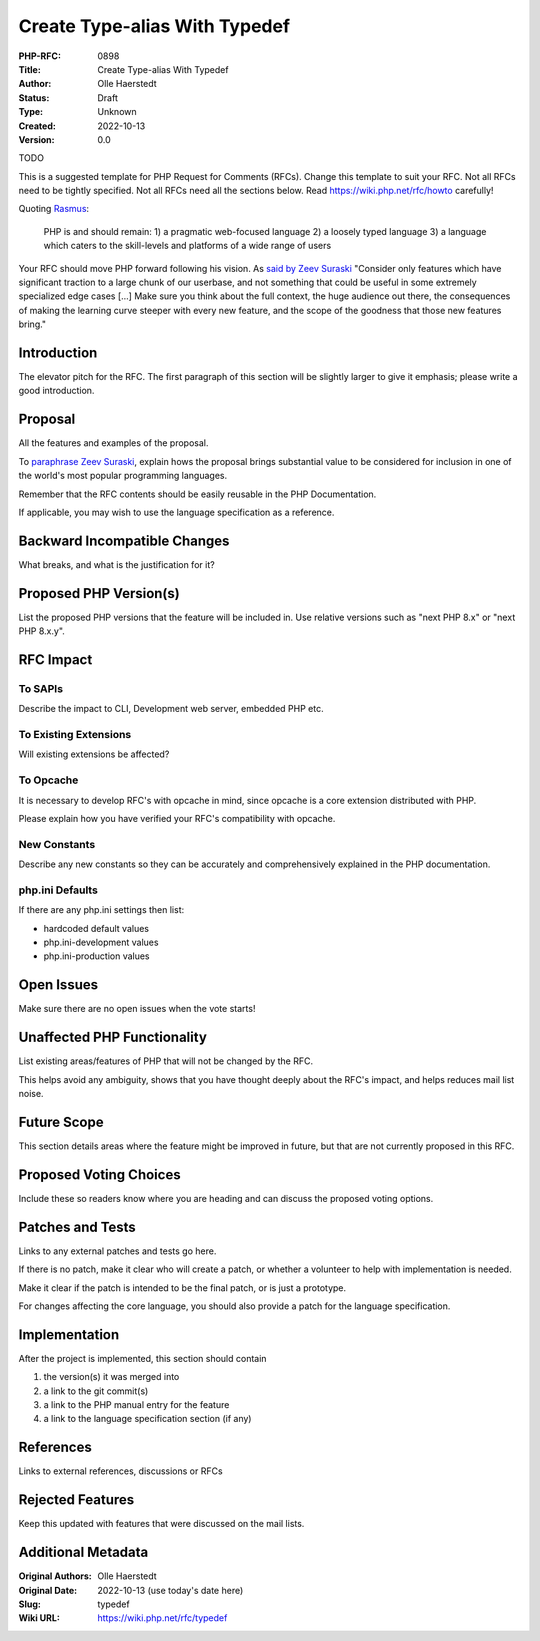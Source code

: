 Create Type-alias With Typedef
==============================

:PHP-RFC: 0898
:Title: Create Type-alias With Typedef
:Author: Olle Haerstedt
:Status: Draft
:Type: Unknown
:Created: 2022-10-13
:Version: 0.0

TODO

This is a suggested template for PHP Request for Comments (RFCs). Change
this template to suit your RFC. Not all RFCs need to be tightly
specified. Not all RFCs need all the sections below. Read
https://wiki.php.net/rfc/howto carefully!

Quoting `Rasmus <http://news.php.net/php.internals/71525>`__:

   PHP is and should remain:
   1) a pragmatic web-focused language
   2) a loosely typed language
   3) a language which caters to the skill-levels and platforms of a
   wide range of users

Your RFC should move PHP forward following his vision. As `said by Zeev
Suraski <http://news.php.net/php.internals/66065>`__ "Consider only
features which have significant traction to a large chunk of our
userbase, and not something that could be useful in some extremely
specialized edge cases [...] Make sure you think about the full context,
the huge audience out there, the consequences of making the learning
curve steeper with every new feature, and the scope of the goodness that
those new features bring."

Introduction
------------

The elevator pitch for the RFC. The first paragraph of this section will
be slightly larger to give it emphasis; please write a good
introduction.

Proposal
--------

All the features and examples of the proposal.

To `paraphrase Zeev
Suraski <http://news.php.net/php.internals/66051>`__, explain hows the
proposal brings substantial value to be considered for inclusion in one
of the world's most popular programming languages.

Remember that the RFC contents should be easily reusable in the PHP
Documentation.

If applicable, you may wish to use the language specification as a
reference.

Backward Incompatible Changes
-----------------------------

What breaks, and what is the justification for it?

Proposed PHP Version(s)
-----------------------

List the proposed PHP versions that the feature will be included in. Use
relative versions such as "next PHP 8.x" or "next PHP 8.x.y".

RFC Impact
----------

To SAPIs
~~~~~~~~

Describe the impact to CLI, Development web server, embedded PHP etc.

To Existing Extensions
~~~~~~~~~~~~~~~~~~~~~~

Will existing extensions be affected?

To Opcache
~~~~~~~~~~

It is necessary to develop RFC's with opcache in mind, since opcache is
a core extension distributed with PHP.

Please explain how you have verified your RFC's compatibility with
opcache.

New Constants
~~~~~~~~~~~~~

Describe any new constants so they can be accurately and comprehensively
explained in the PHP documentation.

php.ini Defaults
~~~~~~~~~~~~~~~~

If there are any php.ini settings then list:

-  hardcoded default values
-  php.ini-development values
-  php.ini-production values

Open Issues
-----------

Make sure there are no open issues when the vote starts!

Unaffected PHP Functionality
----------------------------

List existing areas/features of PHP that will not be changed by the RFC.

This helps avoid any ambiguity, shows that you have thought deeply about
the RFC's impact, and helps reduces mail list noise.

Future Scope
------------

This section details areas where the feature might be improved in
future, but that are not currently proposed in this RFC.

Proposed Voting Choices
-----------------------

Include these so readers know where you are heading and can discuss the
proposed voting options.

Patches and Tests
-----------------

Links to any external patches and tests go here.

If there is no patch, make it clear who will create a patch, or whether
a volunteer to help with implementation is needed.

Make it clear if the patch is intended to be the final patch, or is just
a prototype.

For changes affecting the core language, you should also provide a patch
for the language specification.

Implementation
--------------

After the project is implemented, this section should contain

#. the version(s) it was merged into
#. a link to the git commit(s)
#. a link to the PHP manual entry for the feature
#. a link to the language specification section (if any)

References
----------

Links to external references, discussions or RFCs

Rejected Features
-----------------

Keep this updated with features that were discussed on the mail lists.

Additional Metadata
-------------------

:Original Authors: Olle Haerstedt
:Original Date: 2022-10-13 (use today's date here)
:Slug: typedef
:Wiki URL: https://wiki.php.net/rfc/typedef
